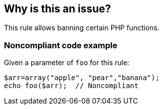 == Why is this an issue?

This rule allows banning certain PHP functions.


=== Noncompliant code example

Given a parameter of ``++foo++`` for this rule:

[source,php]
----
$arr=array("apple", "pear","banana");
echo foo($arr);  // Noncompliant
----


ifdef::env-github,rspecator-view[]

'''
== Implementation Specification
(visible only on this page)

=== Message

Remove this use of the "xxx" function.


=== Parameters

.functions
****

Comma-separated list of disallowed functions
****


'''
== Comments And Links
(visible only on this page)

=== on 19 Sep 2014, 15:16:31 Freddy Mallet wrote:
@Ann, instead of providing a template rule, I would specialize this rule : "Alias functions kept in PHP to preserve a backward compatibility should not be used". Or we could imagine to provide two rules :

* a template rule without any default value
* a specialized rule targeting alias functions

endif::env-github,rspecator-view[]
